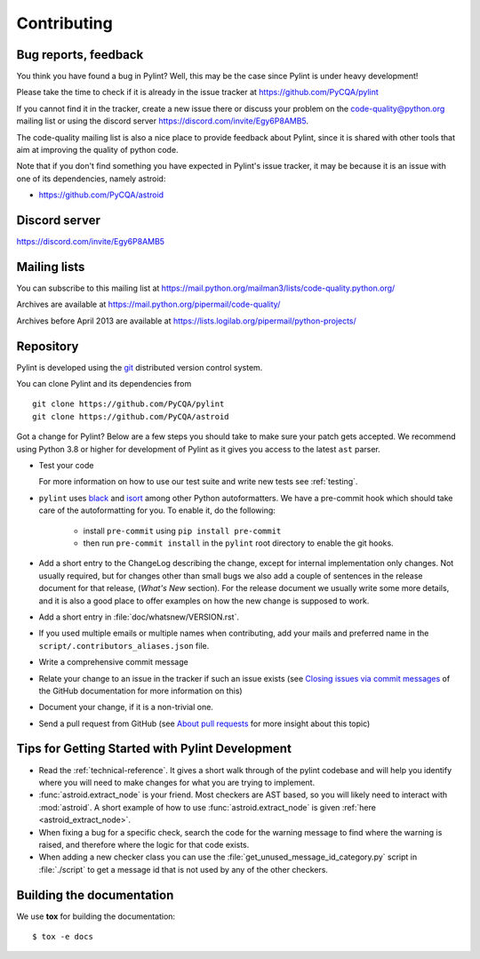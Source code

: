 .. -*- coding: utf-8 -*-

==============
 Contributing
==============

.. _bug reports, feedback:

Bug reports, feedback
---------------------

You think you have found a bug in Pylint? Well, this may be the case
since Pylint is under heavy development!

Please take the time to check if it is already in the issue tracker at
https://github.com/PyCQA/pylint

If you cannot find it in the tracker, create a new issue there or discuss your
problem on the code-quality@python.org mailing list or using the discord
server https://discord.com/invite/Egy6P8AMB5.

The code-quality mailing list is also a nice place to provide feedback about
Pylint, since it is shared with other tools that aim at improving the quality of
python code.

Note that if you don't find something you have expected in Pylint's issue
tracker, it may be because it is an issue with one of its dependencies, namely
astroid:

* https://github.com/PyCQA/astroid

.. _Mailing lists:

Discord server
--------------

https://discord.com/invite/Egy6P8AMB5

Mailing lists
-------------

You can subscribe to this mailing list at
https://mail.python.org/mailman3/lists/code-quality.python.org/

Archives are available at
https://mail.python.org/pipermail/code-quality/

Archives before April 2013 are available at
https://lists.logilab.org/pipermail/python-projects/


.. _repository:

Repository
----------

Pylint is developed using the git_ distributed version control system.

You can clone Pylint and its dependencies from ::

  git clone https://github.com/PyCQA/pylint
  git clone https://github.com/PyCQA/astroid

.. _git: https://git-scm.com/

Got a change for Pylint?  Below are a few steps you should take to make sure
your patch gets accepted. We recommend using Python 3.8 or higher for development
of Pylint as it gives you access to the latest ``ast`` parser.

- Test your code

  For more information on how to use our test suite and write new tests see :ref:`testing`.

- ``pylint`` uses black_ and isort_ among other Python autoformatters.
  We have a pre-commit hook which should take care of the autoformatting for
  you. To enable it, do the following:

    * install ``pre-commit`` using ``pip install pre-commit``

    * then run ``pre-commit install`` in the ``pylint`` root directory to enable the git hooks.

- Add a short entry to the ChangeLog describing the change, except for internal
  implementation only changes. Not usually required, but for changes other than small
  bugs we also add a couple of sentences in the release document for that release,
  (`What's New` section). For the release document we usually write some more details,
  and it is also a good place to offer examples on how the new change is supposed to work.

- Add a short entry in :file:`doc/whatsnew/VERSION.rst`.

- If you used multiple emails or multiple names when contributing, add your mails
  and preferred name in the ``script/.contributors_aliases.json`` file.

- Write a comprehensive commit message

- Relate your change to an issue in the tracker if such an issue exists (see
  `Closing issues via commit messages`_ of the GitHub documentation for more
  information on this)

- Document your change, if it is a non-trivial one.

- Send a pull request from GitHub (see `About pull requests`_ for more insight
  about this topic)

.. _`Closing issues via commit messages`: https://github.blog/2013-01-22-closing-issues-via-commit-messages/
.. _`About pull requests`: https://support.github.com/features/pull-requests
.. _tox: https://tox.readthedocs.io/en/latest/
.. _pytest: https://docs.pytest.org/en/latest/
.. _black: https://github.com/psf/black
.. _isort: https://github.com/PyCQA/isort
.. _astroid: https://github.com/pycqa/astroid


Tips for Getting Started with Pylint Development
------------------------------------------------
* Read the :ref:`technical-reference`. It gives a short walk through of the pylint
  codebase and will help you identify where you will need to make changes
  for what you are trying to implement.

* :func:`astroid.extract_node` is your friend. Most checkers are AST based,
  so you will likely need to interact with :mod:`astroid`.
  A short example of how to use :func:`astroid.extract_node` is given
  :ref:`here <astroid_extract_node>`.

* When fixing a bug for a specific check, search the code for the warning
  message to find where the warning is raised,
  and therefore where the logic for that code exists.

* When adding a new checker class you can use the :file:`get_unused_message_id_category.py`
  script in :file:`./script` to get a message id that is not used by
  any of the other checkers.

Building the documentation
----------------------------

We use **tox** for building the documentation::

  $ tox -e docs
